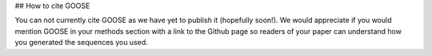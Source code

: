 ## How to cite GOOSE

You can not currently cite GOOSE as we have yet to publish it (hopefully soon!). We would appreciate if you would mention GOOSE in your methods section with a link to the Github page so readers of your paper can understand how you generated the sequences you used.



